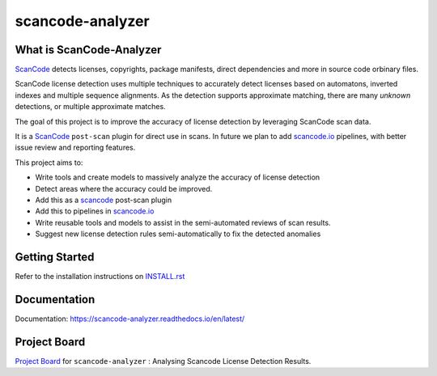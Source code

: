scancode-analyzer
=================

.. what-is-scancode-analyzer

What is ScanCode-Analyzer
-------------------------

`ScanCode`_ detects licenses, copyrights, package manifests, direct dependencies and more in
source code orbinary files.

ScanCode license detection uses multiple techniques to accurately detect licenses based on
automatons, inverted indexes and multiple sequence alignments. As the detection supports approximate
matching, there are many `unknown` detections, or multiple approximate matches.

The goal of this project is to improve the accuracy of license detection by leveraging ScanCode scan data.

It is a `ScanCode`_ ``post-scan`` plugin for direct use in scans. In future we plan to add 
`scancode.io`_ pipelines, with better issue review and reporting features.

This project aims to:

- Write tools and create models to massively analyze the accuracy of license detection
- Detect areas where the accuracy could be improved.
- Add this as a `scancode`_ post-scan plugin
- Add this to pipelines in `scancode.io`_
- Write reusable tools and models to assist in the semi-automated reviews of scan results.
- Suggest new license detection rules semi-automatically to fix the detected anomalies

.. _ScanCode: https://github.com/nexB/scancode-toolkit
.. _scancode.io: https://github.com/nexB/scancode.io

.. from-github-links

Getting Started
---------------

Refer to the installation instructions on `INSTALL.rst`_

Documentation
-------------

Documentation: https://scancode-analyzer.readthedocs.io/en/latest/

Project Board
-------------

`Project Board`_ for  ``scancode-analyzer`` : Analysing Scancode License Detection Results.

.. _INSTALL.rst: https://github.com/nexB/scancode-analyzer/tree/master/INSTALL.rst
.. _Project Board: https://github.com/nexB/scancode-analyzer/projects/1
